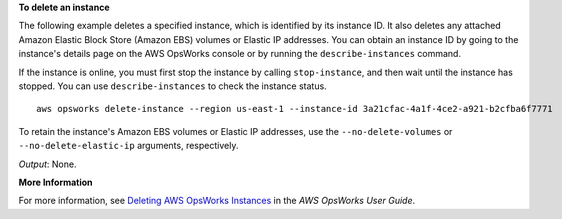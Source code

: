 **To delete an instance**

The following example deletes a specified instance, which is identified by its instance ID.
It also deletes any attached Amazon Elastic Block Store (Amazon EBS) volumes or Elastic IP addresses.
You can obtain an instance ID by going to the instance's details page on the AWS OpsWorks console or by
running the ``describe-instances`` command.

If the instance is online, you must first stop the instance by calling ``stop-instance``, and then
wait until the instance has stopped. You can use ``describe-instances`` to check the instance status. ::

  aws opsworks delete-instance --region us-east-1 --instance-id 3a21cfac-4a1f-4ce2-a921-b2cfba6f7771

To retain the instance's Amazon EBS volumes or Elastic IP addresses,
use the ``--no-delete-volumes`` or ``--no-delete-elastic-ip`` arguments, respectively.

*Output*: None.

**More Information**

For more information, see `Deleting AWS OpsWorks Instances`_ in the *AWS OpsWorks User Guide*.

.. _`Deleting AWS OpsWorks Instances`: http://docs.aws.amazon.com/opsworks/latest/userguide/workinginstances-delete.html


